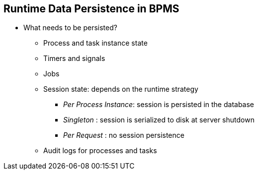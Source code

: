 :scrollbar:
:data-uri:
:noaudio:

== Runtime Data Persistence in BPMS

* What needs to be persisted?
** Process and task instance state
** Timers and signals
** Jobs
** Session state: depends on the runtime strategy
*** _Per Process Instance_: session is persisted in the database
*** _Singleton_ : session is serialized to disk at server shutdown
*** _Per Request_ : no session persistence
** Audit logs for processes and tasks
